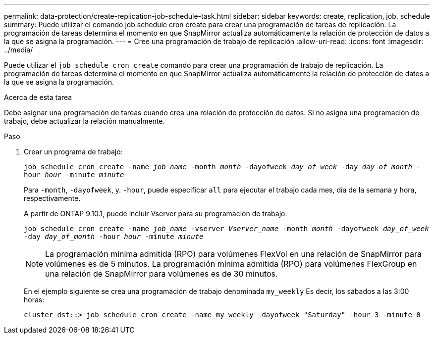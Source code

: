 ---
permalink: data-protection/create-replication-job-schedule-task.html 
sidebar: sidebar 
keywords: create, replication, job, schedule 
summary: Puede utilizar el comando job schedule cron create para crear una programación de tareas de replicación. La programación de tareas determina el momento en que SnapMirror actualiza automáticamente la relación de protección de datos a la que se asigna la programación. 
---
= Cree una programación de trabajo de replicación
:allow-uri-read: 
:icons: font
:imagesdir: ../media/


[role="lead"]
Puede utilizar el `job schedule cron create` comando para crear una programación de trabajo de replicación. La programación de tareas determina el momento en que SnapMirror actualiza automáticamente la relación de protección de datos a la que se asigna la programación.

.Acerca de esta tarea
Debe asignar una programación de tareas cuando crea una relación de protección de datos. Si no asigna una programación de trabajo, debe actualizar la relación manualmente.

.Paso
. Crear un programa de trabajo:
+
`job schedule cron create -name _job_name_ -month _month_ -dayofweek _day_of_week_ -day _day_of_month_ -hour _hour_ -minute _minute_`

+
Para `-month`, `-dayofweek`, y. `-hour`, puede especificar `all` para ejecutar el trabajo cada mes, día de la semana y hora, respectivamente.

+
A partir de ONTAP 9.10.1, puede incluir Vserver para su programación de trabajo:

+
`job schedule cron create -name _job_name_ -vserver _Vserver_name_ -month _month_ -dayofweek _day_of_week_ -day _day_of_month_ -hour _hour_ -minute _minute_`

+
[NOTE]
====
La programación mínima admitida (RPO) para volúmenes FlexVol en una relación de SnapMirror para volúmenes es de 5 minutos. La programación mínima admitida (RPO) para volúmenes FlexGroup en una relación de SnapMirror para volúmenes es de 30 minutos.

====
+
En el ejemplo siguiente se crea una programación de trabajo denominada `my_weekly` Es decir, los sábados a las 3:00 horas:

+
[listing]
----
cluster_dst::> job schedule cron create -name my_weekly -dayofweek "Saturday" -hour 3 -minute 0
----

